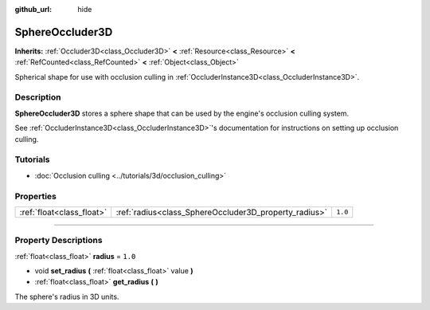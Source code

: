 :github_url: hide

.. DO NOT EDIT THIS FILE!!!
.. Generated automatically from Godot engine sources.
.. Generator: https://github.com/godotengine/godot/tree/4.1/doc/tools/make_rst.py.
.. XML source: https://github.com/godotengine/godot/tree/4.1/doc/classes/SphereOccluder3D.xml.

.. _class_SphereOccluder3D:

SphereOccluder3D
================

**Inherits:** :ref:`Occluder3D<class_Occluder3D>` **<** :ref:`Resource<class_Resource>` **<** :ref:`RefCounted<class_RefCounted>` **<** :ref:`Object<class_Object>`

Spherical shape for use with occlusion culling in :ref:`OccluderInstance3D<class_OccluderInstance3D>`.

.. rst-class:: classref-introduction-group

Description
-----------

**SphereOccluder3D** stores a sphere shape that can be used by the engine's occlusion culling system.

See :ref:`OccluderInstance3D<class_OccluderInstance3D>`'s documentation for instructions on setting up occlusion culling.

.. rst-class:: classref-introduction-group

Tutorials
---------

- :doc:`Occlusion culling <../tutorials/3d/occlusion_culling>`

.. rst-class:: classref-reftable-group

Properties
----------

.. table::
   :widths: auto

   +---------------------------+-------------------------------------------------------+---------+
   | :ref:`float<class_float>` | :ref:`radius<class_SphereOccluder3D_property_radius>` | ``1.0`` |
   +---------------------------+-------------------------------------------------------+---------+

.. rst-class:: classref-section-separator

----

.. rst-class:: classref-descriptions-group

Property Descriptions
---------------------

.. _class_SphereOccluder3D_property_radius:

.. rst-class:: classref-property

:ref:`float<class_float>` **radius** = ``1.0``

.. rst-class:: classref-property-setget

- void **set_radius** **(** :ref:`float<class_float>` value **)**
- :ref:`float<class_float>` **get_radius** **(** **)**

The sphere's radius in 3D units.

.. |virtual| replace:: :abbr:`virtual (This method should typically be overridden by the user to have any effect.)`
.. |const| replace:: :abbr:`const (This method has no side effects. It doesn't modify any of the instance's member variables.)`
.. |vararg| replace:: :abbr:`vararg (This method accepts any number of arguments after the ones described here.)`
.. |constructor| replace:: :abbr:`constructor (This method is used to construct a type.)`
.. |static| replace:: :abbr:`static (This method doesn't need an instance to be called, so it can be called directly using the class name.)`
.. |operator| replace:: :abbr:`operator (This method describes a valid operator to use with this type as left-hand operand.)`
.. |bitfield| replace:: :abbr:`BitField (This value is an integer composed as a bitmask of the following flags.)`
